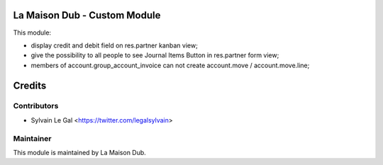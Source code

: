 La Maison Dub - Custom Module
=============================

This module:

* display credit and debit field on res.partner kanban view;
* give the possibility to all people to see Journal Items Button in res.partner form view;
* members of account.group_account_invoice can not create account.move / account.move.line;

Credits
=======

Contributors
------------

* Sylvain Le Gal <https://twitter.com/legalsylvain>

Maintainer
----------

.. image:: https://lamaisondub.potager.org/logo.png
    :alt: La Maison Dub
    :target: https://lamaisondub.potager.org/

This module is maintained by La Maison Dub.
